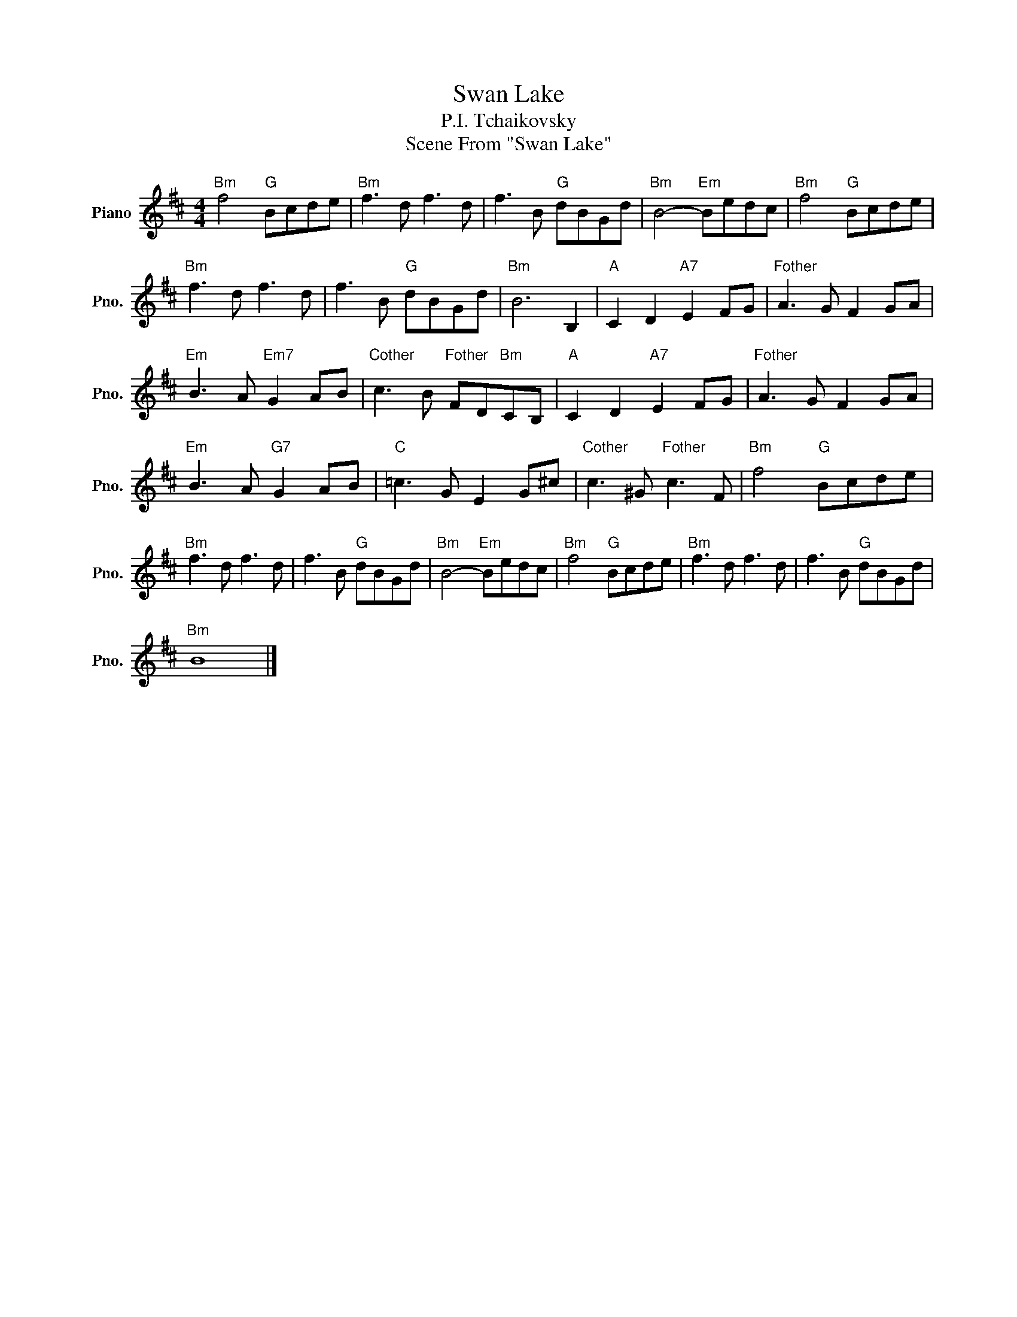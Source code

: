 X:1
T:Swan Lake
T:P.I. Tchaikovsky
T:Scene From "Swan Lake"
L:1/8
M:4/4
K:D
V:1 treble nm="Piano" snm="Pno."
V:1
"Bm" f4"G" Bcde |"Bm" f3 d f3 d | f3 B"G" dBGd |"Bm" B4-"Em" Bedc |"Bm" f4"G" Bcde | %5
"Bm" f3 d f3 d | f3 B"G" dBGd |"Bm" B6 B,2 |"A" C2 D2"A7" E2 FG |"Fother" A3 G F2 GA | %10
"Em" B3 A"Em7" G2 AB |"Cother" c3 B"Fother" FD"Bm"CB, |"A" C2 D2"A7" E2 FG |"Fother" A3 G F2 GA | %14
"Em" B3 A"G7" G2 AB |"C" =c3 G E2 G^c |"Cother" c3 ^G"Fother" c3 F |"Bm" f4"G" Bcde | %18
"Bm" f3 d f3 d | f3 B"G" dBGd |"Bm" B4-"Em" Bedc |"Bm" f4"G" Bcde |"Bm" f3 d f3 d | f3 B"G" dBGd | %24
"Bm" B8 |] %25


